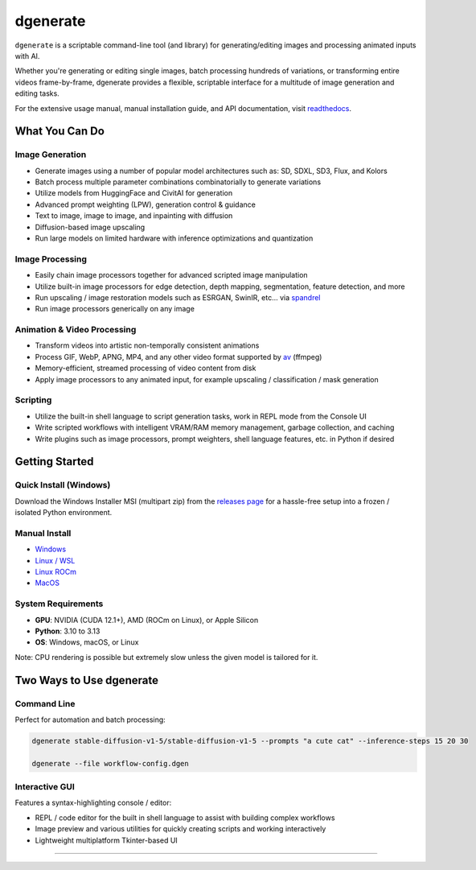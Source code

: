 .. |Documentation| image:: https://readthedocs.org/projects/dgenerate/badge/?version=v5.0.0
   :target: http://dgenerate.readthedocs.io/en/version_5.0.0/

.. |Latest Release| image:: https://img.shields.io/github/v/release/Teriks/dgenerate
   :target: https://github.com/Teriks/dgenerate/releases/latest
   :alt: GitHub Latest Release

.. |Support Dgenerate| image:: https://img.shields.io/badge/Ko–fi-support%20dgenerate%20-hotpink?logo=kofi&logoColor=white
   :target: https://ko-fi.com/teriks
   :alt: ko-fi

=========
dgenerate
=========

|Documentation| |Latest Release| |Support Dgenerate|

``dgenerate`` is a scriptable command-line tool (and library) for generating/editing images and processing animated inputs with AI.

Whether you're generating or editing single images, batch processing hundreds of variations, or transforming entire videos frame-by-frame,
dgenerate provides a flexible, scriptable interface for a multitude of image generation and editing tasks.

For the extensive usage manual, manual installation guide, and API documentation, visit `readthedocs <http://dgenerate.readthedocs.io/en/version_5.0.0/>`_.

What You Can Do
===============

Image Generation
----------------

* Generate images using a number of popular model architectures such as: SD, SDXL, SD3, Flux, and Kolors
* Batch process multiple parameter combinations combinatorially to generate variations
* Utilize models from HuggingFace and CivitAI for generation
* Advanced prompt weighting (LPW), generation control & guidance
* Text to image, image to image, and inpainting with diffusion
* Diffusion-based image upscaling
* Run large models on limited hardware with inference optimizations and quantization

Image Processing
----------------

* Easily chain image processors together for advanced scripted image manipulation
* Utilize built-in image processors for edge detection, depth mapping, segmentation, feature detection, and more
* Run upscaling / image restoration models such as ESRGAN, SwinIR, etc... via `spandrel <https://github.com/chaiNNer-org/spandrel>`_
* Run image processors generically on any image

Animation & Video Processing
----------------------------

* Transform videos into artistic non-temporally consistent animations
* Process GIF, WebP, APNG, MP4, and any other video format supported by `av <https://github.com/PyAV-Org/PyAV>`_ (ffmpeg)
* Memory-efficient, streamed processing of video content from disk
* Apply image processors to any animated input, for example upscaling / classification / mask generation

Scripting
---------

* Utilize the built-in shell language to script generation tasks, work in REPL mode from the Console UI
* Write scripted workflows with intelligent VRAM/RAM memory management, garbage collection, and caching
* Write plugins such as image processors, prompt weighters, shell language features, etc. in Python if desired

Getting Started
===============

Quick Install (Windows)
------------------------

Download the Windows Installer MSI (multipart zip) from the `releases page <https://github.com/Teriks/dgenerate/releases>`_ for a hassle-free setup into a frozen / isolated Python environment.

Manual Install
--------------

* `Windows <https://dgenerate.readthedocs.io/en/version_5.0.0/manual.html#windows-install>`_
* `Linux / WSL <https://dgenerate.readthedocs.io/en/version_5.0.0/manual.html#linux-or-wsl-install>`_
* `Linux ROCm <https://dgenerate.readthedocs.io/en/version_5.0.0/manual.html#linux-with-rocm-amd-cards>`_
* `MacOS <https://dgenerate.readthedocs.io/en/version_5.0.0/manual.html#macos-install-apple-silicon-only>`_

System Requirements
-------------------

* **GPU**: NVIDIA (CUDA 12.1+), AMD (ROCm on Linux), or Apple Silicon
* **Python**: 3.10 to 3.13
* **OS**: Windows, macOS, or Linux

Note: CPU rendering is possible but extremely slow unless the given model is tailored for it.

Two Ways to Use dgenerate
=========================

Command Line
------------

Perfect for automation and batch processing:

.. code-block:: bash

    dgenerate stable-diffusion-v1-5/stable-diffusion-v1-5 --prompts "a cute cat" --inference-steps 15 20 30

    dgenerate --file workflow-config.dgen

Interactive GUI
---------------

Features a syntax-highlighting console / editor:

* REPL / code editor for the built in shell language to assist with building complex workflows
* Image preview and various utilities for quickly creating scripts and working interactively
* Lightweight multiplatform Tkinter-based UI

----

.. image:: https://raw.githubusercontent.com/Teriks/dgenerate-readme-embeds/master/ui5.gif
   :alt: Console UI Demo